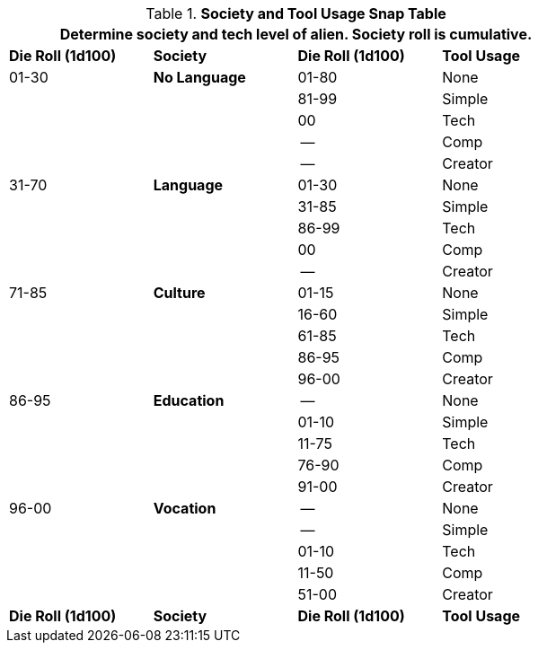 .*Society and Tool Usage Snap Table*
[width="75%",cols="4*^",frame="all", stripes="even"]
|===
4+<|Determine society and tech level of alien. Society roll is cumulative.

s|Die Roll (1d100)
s|Society
s|Die Roll (1d100)
s|Tool Usage

|01-30
s|No Language
|01-80
|None 

|
|
|81-99
|Simple

|
|
|00
|Tech

|
|
|--
|Comp

|
|
|--
|Creator

|31-70
s|Language
|01-30
|None

|
|
|31-85
|Simple

|
|
|86-99
|Tech

|
|
|00
|Comp

|
|
|--
|Creator

|71-85
s|Culture
|01-15
|None

|
|
|16-60
|Simple

|
|
|61-85
|Tech

|
|
|86-95
|Comp

|
|
|96-00
|Creator

|86-95
s|Education
|--
|None

|
|
|01-10
|Simple

|
|
|11-75
|Tech

|
|
|76-90
|Comp

|
|
|91-00
|Creator

|96-00
s|Vocation
|--
|None

|
|
|--
|Simple

|
|
|01-10
|Tech

|
|
|11-50
|Comp

|
|
|51-00
|Creator

s|Die Roll (1d100)
s|Society
s|Die Roll (1d100)
s|Tool Usage
|===
